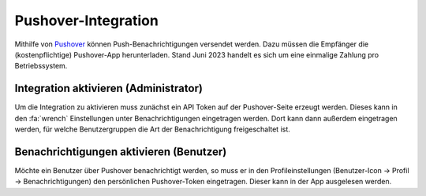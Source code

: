 Pushover-Integration
====================

Mithilfe von `Pushover <https://www.pushover.net>`_ können Push-Benachrichtigungen versendet werden. Dazu müssen die
Empfänger die (kostenpflichtige) Pushover-App herunterladen. Stand Juni 2023 handelt es sich um eine einmalige
Zahlung pro Betriebssystem.

Integration aktivieren (Administrator)
--------------------------------------

Um die Integration zu aktivieren muss zunächst ein API Token auf der Pushover-Seite erzeugt werden. Dieses kann in den
:fa:`wrench` Einstellungen unter Benachrichtigungen eingetragen werden. Dort kann dann außerdem eingetragen werden,
für welche Benutzergruppen die Art der Benachrichtigung freigeschaltet ist.

Benachrichtigungen aktivieren (Benutzer)
----------------------------------------

Möchte ein Benutzer über Pushover benachrichtigt werden, so muss er in den Profileinstellungen (Benutzer-Icon -> Profil
-> Benachrichtigungen) den persönlichen Pushover-Token eingetragen. Dieser kann in der App ausgelesen werden.

.. info:: Es werden keine Klarnamen nach Pushover übertragen. Es wird genau derselbe Betreff und Inhalt übertragen, wie auf der Benachrichtigungen-Seite zu sehen ist.